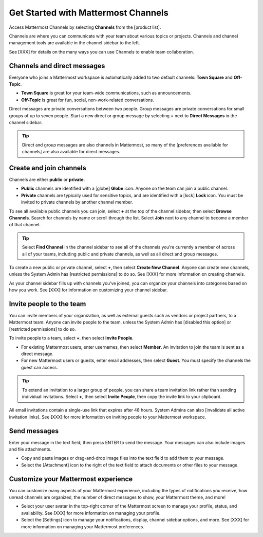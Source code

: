 Get Started with Mattermost Channels
====================================
Access Mattermost Channels by selecting **Channels** from the [product list].

Channels are where you can communicate with your team about various topics or projects. 
Channels and channel management tools are available in the channel sidebar to the left. 

See [XXX] for details on the many ways you can use Channels to enable team collaboration.

Channels and direct messages
----------------------------

Everyone who joins a Mattermost workspace is automatically added to two default channels: **Town Square** and **Off-Topic**. 

- **Town Square** is great for your team-wide communications, such as announcements.
- **Off-Topic** is great for fun, social, non-work-related conversations. 

Direct messages are private conversations between two people. 
Group messages are private conversations for small groups of up to seven people. 
Start a new direct or group message by selecting **+** next to **Direct Messages** in the channel sidebar.

.. tip:: 
    Direct and group messages are also channels in Mattermost, so many of the [preferences available for channels] are also available for direct messages. 

Create and join channels
------------------------

Channels are either **public** or **private**.

- **Public** channels are identified with a [globe] **Globe** icon. Anyone on the team can join a public channel.
- **Private** channels are typically used for sensitive topics, and are identified with a [lock] **Lock** icon. You must be invited to private channels by another channel member.  

To see all available public channels you can join, select **+** at the top of the channel sidebar, then select **Browse Channels**. Search for channels by name or scroll through the list. Select **Join** next to any channel to become a member of that channel.

.. tip:: 
    Select **Find Channel** in the channel sidebar to see all of the channels you're currently a member of across all of your teams, including public and private channels, as well as all direct and group messages.

To create a new public or private channel, select **+**, then select **Create New Channel**. Anyone can create new channels, unless the System Admin has [restricted permissions] to do so. See [XXX] for more information on creating channels.

As your channel sidebar fills up with channels you've joined, you can organize your channels into categories based on how you work. See [XXX] for information on customizing your channel sidebar.

Invite people to the team
-------------------------

You can invite members of your organization, as well as external guests such as vendors or project partners, to a Mattermost team. Anyone can invite people to the team, unless the System Admin has [disabled this option] or [restricted permissions] to do so. 

To invite people to a team, select **+**, then select **Invite People**. 

- For existing Mattermost users, enter usernames, then select **Member**. An invitation to join the team is sent as a direct message.
- For new Mattermost users or guests, enter email addresses, then select **Guest**. You must specify the channels the guest can access. 

.. tip:: 
    To extend an invitation to a larger group of people, you can share a team invitation link rather than sending individual invitations. Select **+**, then select **Invite People**, then copy the invite link to your clipboard.

All email invitations contain a single-use link that expires after 48 hours. System Admins can also [invalidate all active invitation links]. See [XXX] for more information on inviting people to your Mattermost workspace.

Send messages
-------------

Enter your message in the text field, then press ENTER to send the message. Your messages can also include images and file attachments.

- Copy and paste images or drag-and-drop image files into the text field to add them to your message.
- Select the [Attachment] icon to the right of the text field to attach documents or other files to your message.

Customize your Mattermost experience
------------------------------------

You can customize many aspects of your Mattermost experience, including the types of notifications you receive, how unread channels are organized, the number of direct messages to show, your Mattermost theme, and more!

- Select your user avatar in the top-right corner of the Mattermost screen to manage your profile, status, and availability. See [XXX] for more information on managing your profile.
- Select the [Settings] icon to manage your notifications, display, channel sidebar options, and more. See [XXX] for more information on managing your Mattermost preferences.